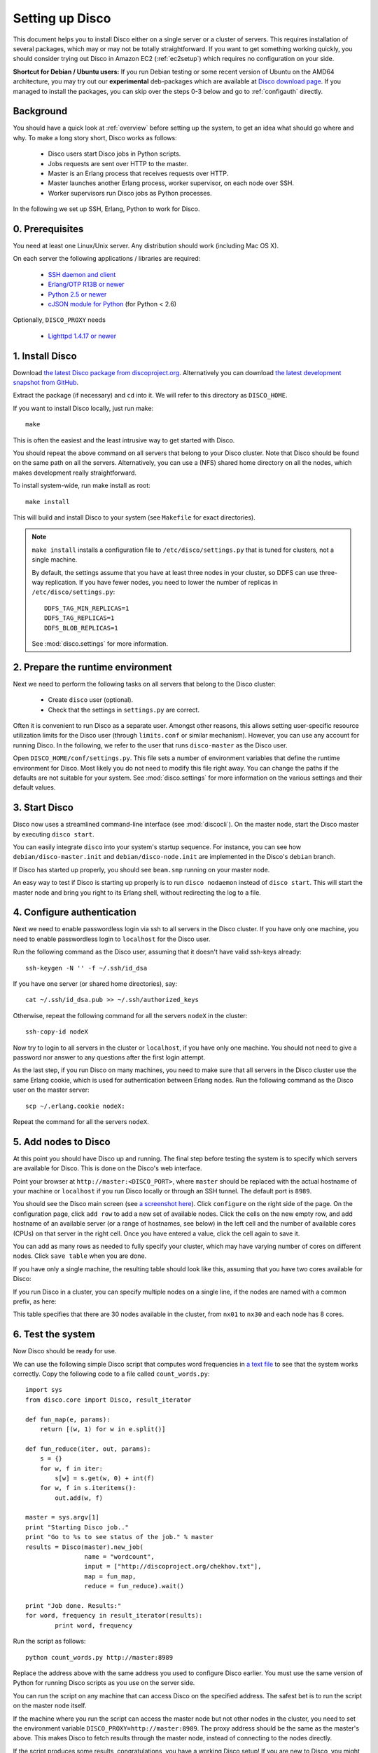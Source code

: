 
.. _setup:

Setting up Disco
================

This document helps you to install Disco either on a single server or a
cluster of servers. This requires installation of several packages, which
may or may not be totally straightforward. If you want to get something
working quickly, you should consider trying out Disco in Amazon EC2
(:ref:`ec2setup`) which requires no configuration on your side.

**Shortcut for Debian / Ubuntu users:** If you run Debian testing or
some recent version of Ubuntu on the AMD64 architecture, you may try
out our **experimental** deb-packages which are available at `Disco
download page <http://discoproject.org/download.html>`_. If you managed
to install the packages, you can skip over the steps 0-3 below and go
to :ref:`configauth` directly.


Background
----------

You should have a quick look at :ref:`overview` before setting up the
system, to get an idea what should go where and why. To make a long
story short, Disco works as follows:

 * Disco users start Disco jobs in Python scripts.
 * Jobs requests are sent over HTTP to the master.
 * Master is an Erlang process that receives requests over HTTP.
 * Master launches another Erlang process, worker supervisor, on each node over
   SSH.
 * Worker supervisors run Disco jobs as Python processes.

In the following we set up SSH, Erlang, Python to work for Disco.

0. Prerequisites
----------------

You need at least one Linux/Unix server. Any distribution should work (including Mac OS X).

On each server the following applications / libraries are required:

 * `SSH daemon and client <http://www.openssh.com>`_
 * `Erlang/OTP R13B or newer <http://www.erlang.org>`_
 * `Python 2.5 or newer <http://www.python.org>`_
 * `cJSON module for Python <http://pypi.python.org/pypi/python-cjson>`_ (for Python < 2.6)

Optionally, ``DISCO_PROXY`` needs
 
 * `Lighttpd 1.4.17 or newer <http://lighttpd.net>`_

1. Install Disco
----------------

Download `the latest Disco package from discoproject.org
<http://discoproject.org/download.html>`_. Alternatively you can download `the
latest development snapshot from GitHub <http://github.com/tuulos/disco>`_.

Extract the package (if necessary) and ``cd`` into it.
We will refer to this directory as ``DISCO_HOME``.

If you want to install Disco locally, just run make::

        make

This is often the easiest and the least intrusive way to get started with Disco.

You should repeat the above command on all servers that belong to your
Disco cluster. Note that Disco should be found on the same path on all the servers.
Alternatively, you can use a (NFS) shared home directory on all the nodes, which
makes development really straightforward.

To install system-wide, run make install as root::

        make install

This will build and install Disco to your system (see ``Makefile`` for exact
directories).

.. note::

    ``make install`` installs a configuration file to
    ``/etc/disco/settings.py`` that is tuned for clusters, not a single
    machine.
    
    By default, the settings assume that you have at least three nodes in your
    cluster, so DDFS can use three-way replication. If you have fewer nodes,
    you need to lower the number of replicas in ``/etc/disco/settings.py``::

        DDFS_TAG_MIN_REPLICAS=1
        DDFS_TAG_REPLICAS=1
        DDFS_BLOB_REPLICAS=1

    See :mod:`disco.settings` for more information.

2. Prepare the runtime environment
----------------------------------

Next we need to perform the following tasks on all servers that belong
to the Disco cluster:

 * Create ``disco`` user (optional).
 * Check that the settings in ``settings.py`` are correct.

Often it is convenient to run Disco as a separate user.
Amongst other reasons, this allows setting user-specific
resource utilization limits for the Disco user (through ``limits.conf``
or similar mechanism). However, you can use any account for running
Disco. In the following, we refer to the user that runs ``disco-master``
as the Disco user.

Open ``DISCO_HOME/conf/settings.py``. This file sets a number of environment
variables that define the runtime environment for Disco.
Most likely you do not need to modify this file right away.
You can change the paths if the defaults are not suitable for your system.
See :mod:`disco.settings` for more information on the various settings and their default values.

3. Start Disco
--------------

Disco now uses a streamlined command-line interface (see :mod:`discocli`).
On the master node, start the Disco master by executing ``disco start``.

You can easily integrate ``disco`` into your system's startup sequence.
For instance, you can see how ``debian/disco-master.init`` and
``debian/disco-node.init`` are implemented in the Disco's ``debian``
branch.

If Disco has started up properly, you should see ``beam.smp`` running on your
master node.

An easy way to test if Disco is starting up properly is to run ``disco nodaemon``
instead of ``disco start``.
This will start the master node and bring you right to its Erlang shell,
without redirecting the log to a file.

.. _configauth:

4. Configure authentication
---------------------------

Next we need to enable passwordless login via ssh to all servers in
the Disco cluster. If you have only one machine, you need to enable
passwordless login to ``localhost`` for the Disco user.

Run the following command as the Disco user, assuming that it doesn't
have valid ssh-keys already::

        ssh-keygen -N '' -f ~/.ssh/id_dsa

If you have one server (or shared home directories), say::

        cat ~/.ssh/id_dsa.pub >> ~/.ssh/authorized_keys

Otherwise, repeat the following command for all the servers ``nodeX``
in the cluster::

        ssh-copy-id nodeX

Now try to login to all servers in the cluster or ``localhost``, if you
have only one machine. You should not need to give a password nor answer
to any questions after the first login attempt.

As the last step, if you run Disco on many machines, you need to make
sure that all servers in the Disco cluster use the same Erlang cookie,
which is used for authentication between Erlang nodes. Run the following
command as the Disco user on the master server::

        scp ~/.erlang.cookie nodeX:

Repeat the command for all the servers ``nodeX``.

5. Add nodes to Disco
---------------------

At this point you should have Disco up and running. The final step
before testing the system is to specify which servers are available for
Disco. This is done on the Disco's web interface.

Point your browser at ``http://master:<DISCO_PORT>``, where ``master`` should be
replaced with the actual hostname of your machine or ``localhost``
if you run Disco locally or through an SSH tunnel.
The default port is ``8989``.

You should see the Disco main screen (see `a screenshot here
<http://discoproject.org/doc/screenshots.html>`_). Click ``configure`` on
the right side of the page. On the configuration page, click ``add row``
to add a new set of available nodes. Click the cells on the new empty
row, and add hostname of an available server (or a range of hostnames,
see below) in the left cell and the number of available cores (CPUs)
on that server in the right cell. Once you have entered a value, click
the cell again to save it.

You can add as many rows as needed to fully specify your cluster, which may
have varying number of cores on different nodes. Click ``save table``
when you are done.

If you have only a single machine, the resulting table should look like
this, assuming that you have two cores available for Disco:

.. image:: ../images/config-localhost.png

If you run Disco in a cluster, you can specify multiple nodes on a single line,
if the nodes are named with a common prefix, as here:

.. image:: ../images/config-cluster.png

This table specifies that there are 30 nodes available in the cluster, from
``nx01`` to ``nx30`` and each node has 8 cores.

.. _insttest:

6. Test the system
------------------

Now Disco should be ready for use.

We can use the following simple Disco script that computes word
frequencies in `a text file <http://discoproject.org/chekhov.txt>`_
to see that the system works correctly. Copy the following code to a
file called ``count_words.py``::

        import sys
        from disco.core import Disco, result_iterator

        def fun_map(e, params):
            return [(w, 1) for w in e.split()]

        def fun_reduce(iter, out, params):
            s = {}
            for w, f in iter:
                s[w] = s.get(w, 0) + int(f)
            for w, f in s.iteritems():
                out.add(w, f)

        master = sys.argv[1]
        print "Starting Disco job.."
        print "Go to %s to see status of the job." % master
        results = Disco(master).new_job(
                        name = "wordcount",
                        input = ["http://discoproject.org/chekhov.txt"],
                        map = fun_map,
                        reduce = fun_reduce).wait()

        print "Job done. Results:"
        for word, frequency in result_iterator(results):
                print word, frequency

Run the script as follows::

        python count_words.py http://master:8989

Replace the address above with the same address you used to
configure Disco earlier. You must use the same version of Python for
running Disco scripts as you use on the server side.

You can run the script on any machine that can access Disco on the
specified address. The safest bet is to run the script on
the master node itself.

If the machine where you run the script can access the master node but
not other nodes in the cluster, you need to set the environment variable
``DISCO_PROXY=http://master:8989``. The proxy address should be the
same as the master's above. This makes Disco to fetch results through
the master node, instead of connecting to the nodes directly.

If the script produces some results, congratulations, you have a
working Disco setup! If you are new to Disco, you might want to read
:ref:`tutorial` next.

If the script fails, see the section about :ref:`troubleshooting`.
